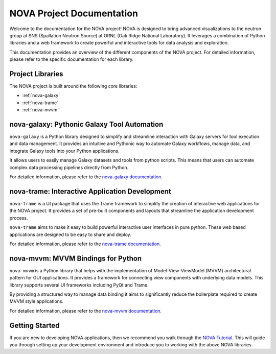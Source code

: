 NOVA Project Documentation
==========================

Welcome to the documentation for the NOVA project! NOVA is designed to bring advanced visualizations to the neutron group at SNS (Spallation Neutron Source) at ORNL (Oak Ridge National Laboratory). It leverages a combination of Python libraries and a web framework to create powerful and interactive tools for data analysis and exploration.

This documentation provides an overview of the different components of the NOVA project.  For detailed information, please refer to the specific documentation for each library.

Project Libraries
-----------------

The NOVA project is built around the following core libraries:

*   :ref:`nova-galaxy`
*   :ref:`nova-trame`
*   :ref:`nova-mvvm`

.. _nova-galaxy:

nova-galaxy: Pythonic Galaxy Tool Automation
--------------------------------------------

``nova-galaxy`` is a Python library designed to simplify and streamline interaction with Galaxy servers for tool execution and data management. It provides an intuitive and Pythonic way to automate Galaxy workflows, manage data, and integrate Galaxy tools into your Python applications.

It allows users to easily manage Galaxy datasets and tools from python scripts. This means that users can automate complex data processing pipelines directly from Python.

For detailed information, please refer to the `nova-galaxy documentation <https://nova-application-development.readthedocs.io/projects/nova-galaxy/en/latest/>`_.

.. _nova-trame:

nova-trame: Interactive Application Development
-----------------------------------------------

``nova-trame`` is a UI package that uses the Trame framework to simplify the creation of interactive web applications for the NOVA project.  It provides a set of pre-built components and layouts that streamline the application development process.

``nova-trame`` aims to make it easy to build powerful interactive user interfaces in pure python. These web based applications are designed to be easy to share and deploy.

For detailed information, please refer to the `nova-trame documentation <https://nova-application-development.readthedocs.io/projects/nova-trame/en/stable/>`_.

.. _nova-mvvm:

nova-mvvm: MVVM Bindings for Python
-----------------------------------

``nova-mvvm`` is a Python library that helps with the implementation of Model-View-ViewModel (MVVM) architectural pattern for GUI applications.  It provides a framework for connecting view components with underlying data models. This library supports several UI frameworks including PyQt and Trame.

By providing a structured way to manage data binding it aims to significantly reduce the boilerplate required to create MVVM style applications.

For detailed information, please refer to the `nova-mvvm documentation <https://nova-application-development.readthedocs.io/projects/mvvm-lib/en/latest/>`_.

Getting Started
---------------

If you are new to developing NOVA applications, then we recommend you walk through the `NOVA Tutorial <https://nova.ornl.gov/tutorial/>`_. This will guide you through setting up your development environment and introduce you to working with the above NOVA libraries.
